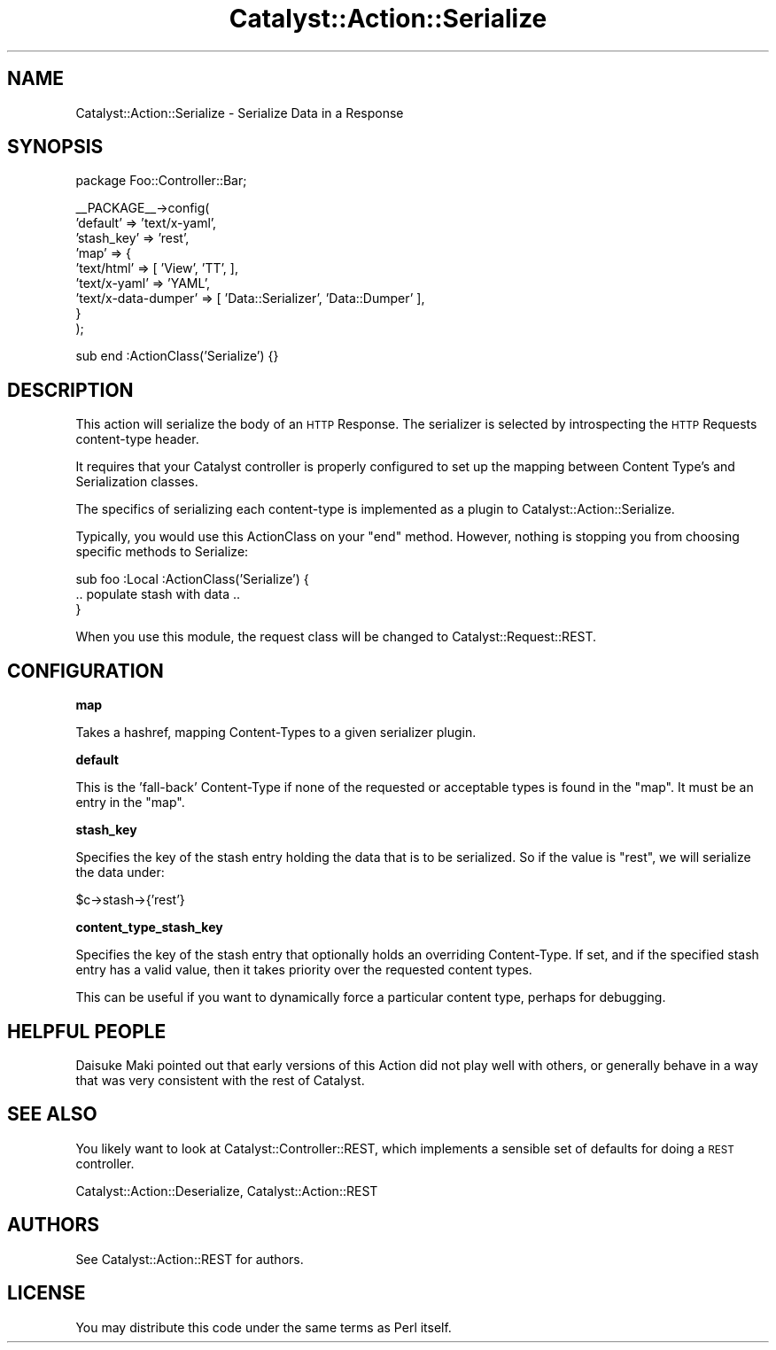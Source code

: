 .\" Automatically generated by Pod::Man v1.37, Pod::Parser v1.14
.\"
.\" Standard preamble:
.\" ========================================================================
.de Sh \" Subsection heading
.br
.if t .Sp
.ne 5
.PP
\fB\\$1\fR
.PP
..
.de Sp \" Vertical space (when we can't use .PP)
.if t .sp .5v
.if n .sp
..
.de Vb \" Begin verbatim text
.ft CW
.nf
.ne \\$1
..
.de Ve \" End verbatim text
.ft R
.fi
..
.\" Set up some character translations and predefined strings.  \*(-- will
.\" give an unbreakable dash, \*(PI will give pi, \*(L" will give a left
.\" double quote, and \*(R" will give a right double quote.  | will give a
.\" real vertical bar.  \*(C+ will give a nicer C++.  Capital omega is used to
.\" do unbreakable dashes and therefore won't be available.  \*(C` and \*(C'
.\" expand to `' in nroff, nothing in troff, for use with C<>.
.tr \(*W-|\(bv\*(Tr
.ds C+ C\v'-.1v'\h'-1p'\s-2+\h'-1p'+\s0\v'.1v'\h'-1p'
.ie n \{\
.    ds -- \(*W-
.    ds PI pi
.    if (\n(.H=4u)&(1m=24u) .ds -- \(*W\h'-12u'\(*W\h'-12u'-\" diablo 10 pitch
.    if (\n(.H=4u)&(1m=20u) .ds -- \(*W\h'-12u'\(*W\h'-8u'-\"  diablo 12 pitch
.    ds L" ""
.    ds R" ""
.    ds C` ""
.    ds C' ""
'br\}
.el\{\
.    ds -- \|\(em\|
.    ds PI \(*p
.    ds L" ``
.    ds R" ''
'br\}
.\"
.\" If the F register is turned on, we'll generate index entries on stderr for
.\" titles (.TH), headers (.SH), subsections (.Sh), items (.Ip), and index
.\" entries marked with X<> in POD.  Of course, you'll have to process the
.\" output yourself in some meaningful fashion.
.if \nF \{\
.    de IX
.    tm Index:\\$1\t\\n%\t"\\$2"
..
.    nr % 0
.    rr F
.\}
.\"
.\" For nroff, turn off justification.  Always turn off hyphenation; it makes
.\" way too many mistakes in technical documents.
.hy 0
.if n .na
.\"
.\" Accent mark definitions (@(#)ms.acc 1.5 88/02/08 SMI; from UCB 4.2).
.\" Fear.  Run.  Save yourself.  No user-serviceable parts.
.    \" fudge factors for nroff and troff
.if n \{\
.    ds #H 0
.    ds #V .8m
.    ds #F .3m
.    ds #[ \f1
.    ds #] \fP
.\}
.if t \{\
.    ds #H ((1u-(\\\\n(.fu%2u))*.13m)
.    ds #V .6m
.    ds #F 0
.    ds #[ \&
.    ds #] \&
.\}
.    \" simple accents for nroff and troff
.if n \{\
.    ds ' \&
.    ds ` \&
.    ds ^ \&
.    ds , \&
.    ds ~ ~
.    ds /
.\}
.if t \{\
.    ds ' \\k:\h'-(\\n(.wu*8/10-\*(#H)'\'\h"|\\n:u"
.    ds ` \\k:\h'-(\\n(.wu*8/10-\*(#H)'\`\h'|\\n:u'
.    ds ^ \\k:\h'-(\\n(.wu*10/11-\*(#H)'^\h'|\\n:u'
.    ds , \\k:\h'-(\\n(.wu*8/10)',\h'|\\n:u'
.    ds ~ \\k:\h'-(\\n(.wu-\*(#H-.1m)'~\h'|\\n:u'
.    ds / \\k:\h'-(\\n(.wu*8/10-\*(#H)'\z\(sl\h'|\\n:u'
.\}
.    \" troff and (daisy-wheel) nroff accents
.ds : \\k:\h'-(\\n(.wu*8/10-\*(#H+.1m+\*(#F)'\v'-\*(#V'\z.\h'.2m+\*(#F'.\h'|\\n:u'\v'\*(#V'
.ds 8 \h'\*(#H'\(*b\h'-\*(#H'
.ds o \\k:\h'-(\\n(.wu+\w'\(de'u-\*(#H)/2u'\v'-.3n'\*(#[\z\(de\v'.3n'\h'|\\n:u'\*(#]
.ds d- \h'\*(#H'\(pd\h'-\w'~'u'\v'-.25m'\f2\(hy\fP\v'.25m'\h'-\*(#H'
.ds D- D\\k:\h'-\w'D'u'\v'-.11m'\z\(hy\v'.11m'\h'|\\n:u'
.ds th \*(#[\v'.3m'\s+1I\s-1\v'-.3m'\h'-(\w'I'u*2/3)'\s-1o\s+1\*(#]
.ds Th \*(#[\s+2I\s-2\h'-\w'I'u*3/5'\v'-.3m'o\v'.3m'\*(#]
.ds ae a\h'-(\w'a'u*4/10)'e
.ds Ae A\h'-(\w'A'u*4/10)'E
.    \" corrections for vroff
.if v .ds ~ \\k:\h'-(\\n(.wu*9/10-\*(#H)'\s-2\u~\d\s+2\h'|\\n:u'
.if v .ds ^ \\k:\h'-(\\n(.wu*10/11-\*(#H)'\v'-.4m'^\v'.4m'\h'|\\n:u'
.    \" for low resolution devices (crt and lpr)
.if \n(.H>23 .if \n(.V>19 \
\{\
.    ds : e
.    ds 8 ss
.    ds o a
.    ds d- d\h'-1'\(ga
.    ds D- D\h'-1'\(hy
.    ds th \o'bp'
.    ds Th \o'LP'
.    ds ae ae
.    ds Ae AE
.\}
.rm #[ #] #H #V #F C
.\" ========================================================================
.\"
.IX Title "Catalyst::Action::Serialize 3"
.TH Catalyst::Action::Serialize 3 "2011-01-11" "perl v5.8.4" "User Contributed Perl Documentation"
.SH "NAME"
Catalyst::Action::Serialize \- Serialize Data in a Response
.SH "SYNOPSIS"
.IX Header "SYNOPSIS"
.Vb 1
\&    package Foo::Controller::Bar;
.Ve
.PP
.Vb 9
\&    __PACKAGE__->config(
\&        'default'   => 'text/x-yaml',
\&        'stash_key' => 'rest',
\&        'map'       => {
\&            'text/html'          => [ 'View', 'TT', ],
\&            'text/x-yaml'        => 'YAML',
\&            'text/x-data-dumper' => [ 'Data::Serializer', 'Data::Dumper' ],
\&        }
\&    );
.Ve
.PP
.Vb 1
\&    sub end :ActionClass('Serialize') {}
.Ve
.SH "DESCRIPTION"
.IX Header "DESCRIPTION"
This action will serialize the body of an \s-1HTTP\s0 Response.  The serializer is
selected by introspecting the \s-1HTTP\s0 Requests content-type header.
.PP
It requires that your Catalyst controller is properly configured to set up the
mapping between Content Type's and Serialization classes.
.PP
The specifics of serializing each content-type is implemented as a plugin to
Catalyst::Action::Serialize.
.PP
Typically, you would use this ActionClass on your \f(CW\*(C`end\*(C'\fR method.  However,
nothing is stopping you from choosing specific methods to Serialize:
.PP
.Vb 3
\&  sub foo :Local :ActionClass('Serialize') {
\&     .. populate stash with data ..
\&  }
.Ve
.PP
When you use this module, the request class will be changed to
Catalyst::Request::REST.
.SH "CONFIGURATION"
.IX Header "CONFIGURATION"
.Sh "map"
.IX Subsection "map"
Takes a hashref, mapping Content-Types to a given serializer plugin.
.Sh "default"
.IX Subsection "default"
This is the 'fall\-back' Content-Type if none of the requested or acceptable
types is found in the \*(L"map\*(R". It must be an entry in the \*(L"map\*(R".
.Sh "stash_key"
.IX Subsection "stash_key"
Specifies the key of the stash entry holding the data that is to be serialized.
So if the value is \*(L"rest\*(R", we will serialize the data under:
.PP
.Vb 1
\&  $c->stash->{'rest'}
.Ve
.Sh "content_type_stash_key"
.IX Subsection "content_type_stash_key"
Specifies the key of the stash entry that optionally holds an overriding
Content\-Type. If set, and if the specified stash entry has a valid value,
then it takes priority over the requested content types.
.PP
This can be useful if you want to dynamically force a particular content type,
perhaps for debugging.
.SH "HELPFUL PEOPLE"
.IX Header "HELPFUL PEOPLE"
Daisuke Maki pointed out that early versions of this Action did not play
well with others, or generally behave in a way that was very consistent
with the rest of Catalyst.
.SH "SEE ALSO"
.IX Header "SEE ALSO"
You likely want to look at Catalyst::Controller::REST, which implements
a sensible set of defaults for doing a \s-1REST\s0 controller.
.PP
Catalyst::Action::Deserialize, Catalyst::Action::REST
.SH "AUTHORS"
.IX Header "AUTHORS"
See Catalyst::Action::REST for authors.
.SH "LICENSE"
.IX Header "LICENSE"
You may distribute this code under the same terms as Perl itself.
